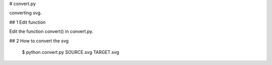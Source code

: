 # convert.py

converting svg.

## 1 Edit function

Edit the function convert() in convert.py.

## 2 How to convert the svg

    $ python convert.py SOURCE.svg TARGET.svg

